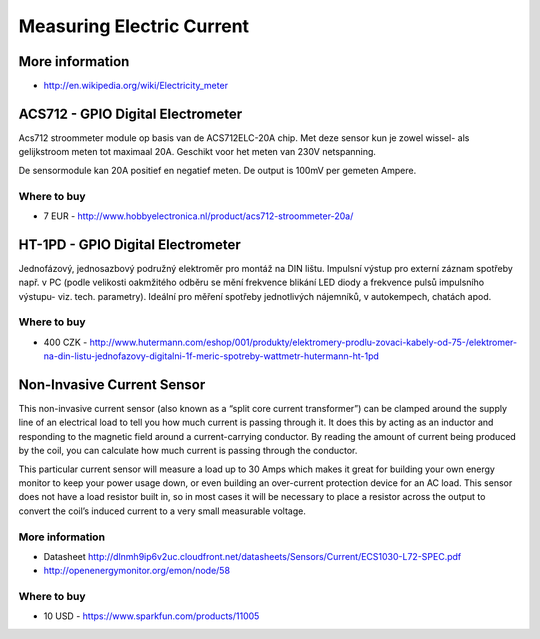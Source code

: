 
==========================
Measuring Electric Current
==========================


More information
================

* http://en.wikipedia.org/wiki/Electricity_meter


ACS712 - GPIO Digital Electrometer
==================================

Acs712 stroommeter module op basis van de ACS712ELC-20A chip. Met deze sensor
kun je zowel wissel- als gelijkstroom meten tot maximaal 20A. Geschikt voor
het meten van 230V netspanning.

De sensormodule kan 20A positief en negatief meten. De output is 100mV per
gemeten Ampere.

.. image:: /_static/img/module/acs712.jpg
   :scale: 30 %
   :align: center

Where to buy
------------

* 7 EUR - http://www.hobbyelectronica.nl/product/acs712-stroommeter-20a/


HT-1PD - GPIO Digital Electrometer
==================================

Jednofázový, jednosazbový podružný elektroměr pro montáž na DIN lištu.
Impulsní výstup pro externí záznam spotřeby např. v PC (podle velikosti
oakmžitého odběru se mění frekvence blikání LED diody a frekvence pulsů
impulsního výstupu- viz. tech. parametry). Ideální pro měření spotřeby
jednotlivých nájemníků, v autokempech, chatách apod.

.. image:: /_static/img/module/ht-1pd.jpg
   :scale: 30 %
   :align: center

Where to buy
------------

* 400 CZK - http://www.hutermann.com/eshop/001/produkty/elektromery-prodlu-zovaci-kabely-od-75-/elektromer-na-din-listu-jednofazovy-digitalni-1f-meric-spotreby-wattmetr-hutermann-ht-1pd


Non-Invasive Current Sensor
===========================

This non-invasive current sensor (also known as a “split core current
transformer”) can be clamped around the supply line of an electrical load to
tell you how much current is passing through it. It does this by acting as an
inductor and responding to the magnetic field around a current-carrying
conductor. By reading the amount of current being produced by the coil, you
can calculate how much current is passing through the conductor.

This particular current sensor will measure a load up to 30 Amps which makes
it great for building your own energy monitor to keep your power usage down,
or even building an over-current protection device for an AC load. This sensor
does not have a load resistor built in, so in most cases it will be necessary
to place a resistor across the output to convert the coil’s induced current to
a very small measurable voltage.

.. image:: /_static/img/module/current_sensor.jpg
   :scale: 30 %
   :align: center

More information
----------------

* Datasheet http://dlnmh9ip6v2uc.cloudfront.net/datasheets/Sensors/Current/ECS1030-L72-SPEC.pdf
* http://openenergymonitor.org/emon/node/58

Where to buy
------------

* 10 USD - https://www.sparkfun.com/products/11005

